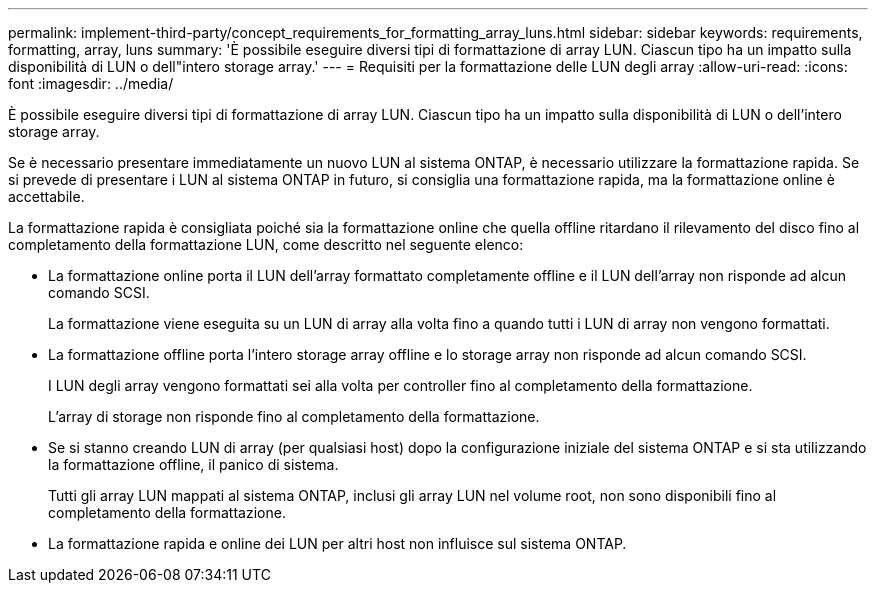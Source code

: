 ---
permalink: implement-third-party/concept_requirements_for_formatting_array_luns.html 
sidebar: sidebar 
keywords: requirements, formatting, array, luns 
summary: 'È possibile eseguire diversi tipi di formattazione di array LUN. Ciascun tipo ha un impatto sulla disponibilità di LUN o dell"intero storage array.' 
---
= Requisiti per la formattazione delle LUN degli array
:allow-uri-read: 
:icons: font
:imagesdir: ../media/


[role="lead"]
È possibile eseguire diversi tipi di formattazione di array LUN. Ciascun tipo ha un impatto sulla disponibilità di LUN o dell'intero storage array.

Se è necessario presentare immediatamente un nuovo LUN al sistema ONTAP, è necessario utilizzare la formattazione rapida. Se si prevede di presentare i LUN al sistema ONTAP in futuro, si consiglia una formattazione rapida, ma la formattazione online è accettabile.

La formattazione rapida è consigliata poiché sia la formattazione online che quella offline ritardano il rilevamento del disco fino al completamento della formattazione LUN, come descritto nel seguente elenco:

* La formattazione online porta il LUN dell'array formattato completamente offline e il LUN dell'array non risponde ad alcun comando SCSI.
+
La formattazione viene eseguita su un LUN di array alla volta fino a quando tutti i LUN di array non vengono formattati.

* La formattazione offline porta l'intero storage array offline e lo storage array non risponde ad alcun comando SCSI.
+
I LUN degli array vengono formattati sei alla volta per controller fino al completamento della formattazione.

+
L'array di storage non risponde fino al completamento della formattazione.

* Se si stanno creando LUN di array (per qualsiasi host) dopo la configurazione iniziale del sistema ONTAP e si sta utilizzando la formattazione offline, il panico di sistema.
+
Tutti gli array LUN mappati al sistema ONTAP, inclusi gli array LUN nel volume root, non sono disponibili fino al completamento della formattazione.

* La formattazione rapida e online dei LUN per altri host non influisce sul sistema ONTAP.

